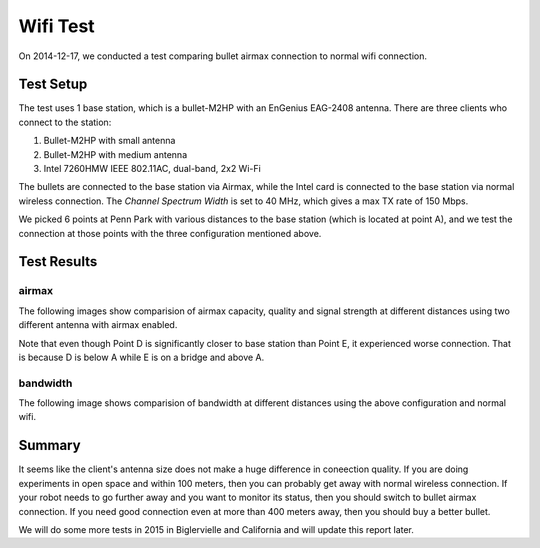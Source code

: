 Wifi Test
=========

On 2014-12-17, we conducted a test comparing bullet airmax connection to normal wifi connection. 

==========
Test Setup
==========

The test uses 1 base station, which is a bullet-M2HP with an EnGenius EAG-2408 antenna. There are three clients who connect to the station:

1. Bullet-M2HP with small antenna
2. Bullet-M2HP with medium antenna
3. Intel 7260HMW IEEE 802.11AC, dual-band, 2x2 Wi-Fi

The bullets are connected to the base station via Airmax, while the Intel card is connected to the base station via normal wireless connection. The `Channel Spectrum Width` is set to 40 MHz, which gives a max TX rate of 150 Mbps.

.. image:: map.jpg
   :scale: 70 %


We picked 6 points at Penn Park with various distances to the base station (which is located at point A), and we test the connection at those points with the three configuration mentioned above.

============
Test Results
============

airmax
~~~~~~

The following images show comparision of airmax capacity, quality and signal strength at different distances using two different antenna with airmax enabled.

.. image:: airmax_quality.png
   :scale: 60 %

.. image:: airmax_capacity.png
   :scale: 60 %

.. image:: signal_strength.png
   :scale: 60 %

Note that even though Point D is significantly closer to base station than Point E, it experienced worse connection. That is because D is below A while E is on a bridge and above A.

bandwidth
~~~~~~~~~

The following image shows comparision of bandwidth at different distances using the above configuration and normal wifi.

.. image:: bandwidth.png
   :scale: 60 %

=======
Summary
=======

It seems like the client's antenna size does not make a huge difference in coneection quality.
If you are doing experiments in open space and within 100 meters, then you can probably get away with normal wireless connection.
If your robot needs to go further away and you want to monitor its status, then you should switch to bullet airmax connection.
If you need good connection even at more than 400 meters away, then you should buy a better bullet.

We will do some more tests in 2015 in Biglervielle and California and will update this report later.
